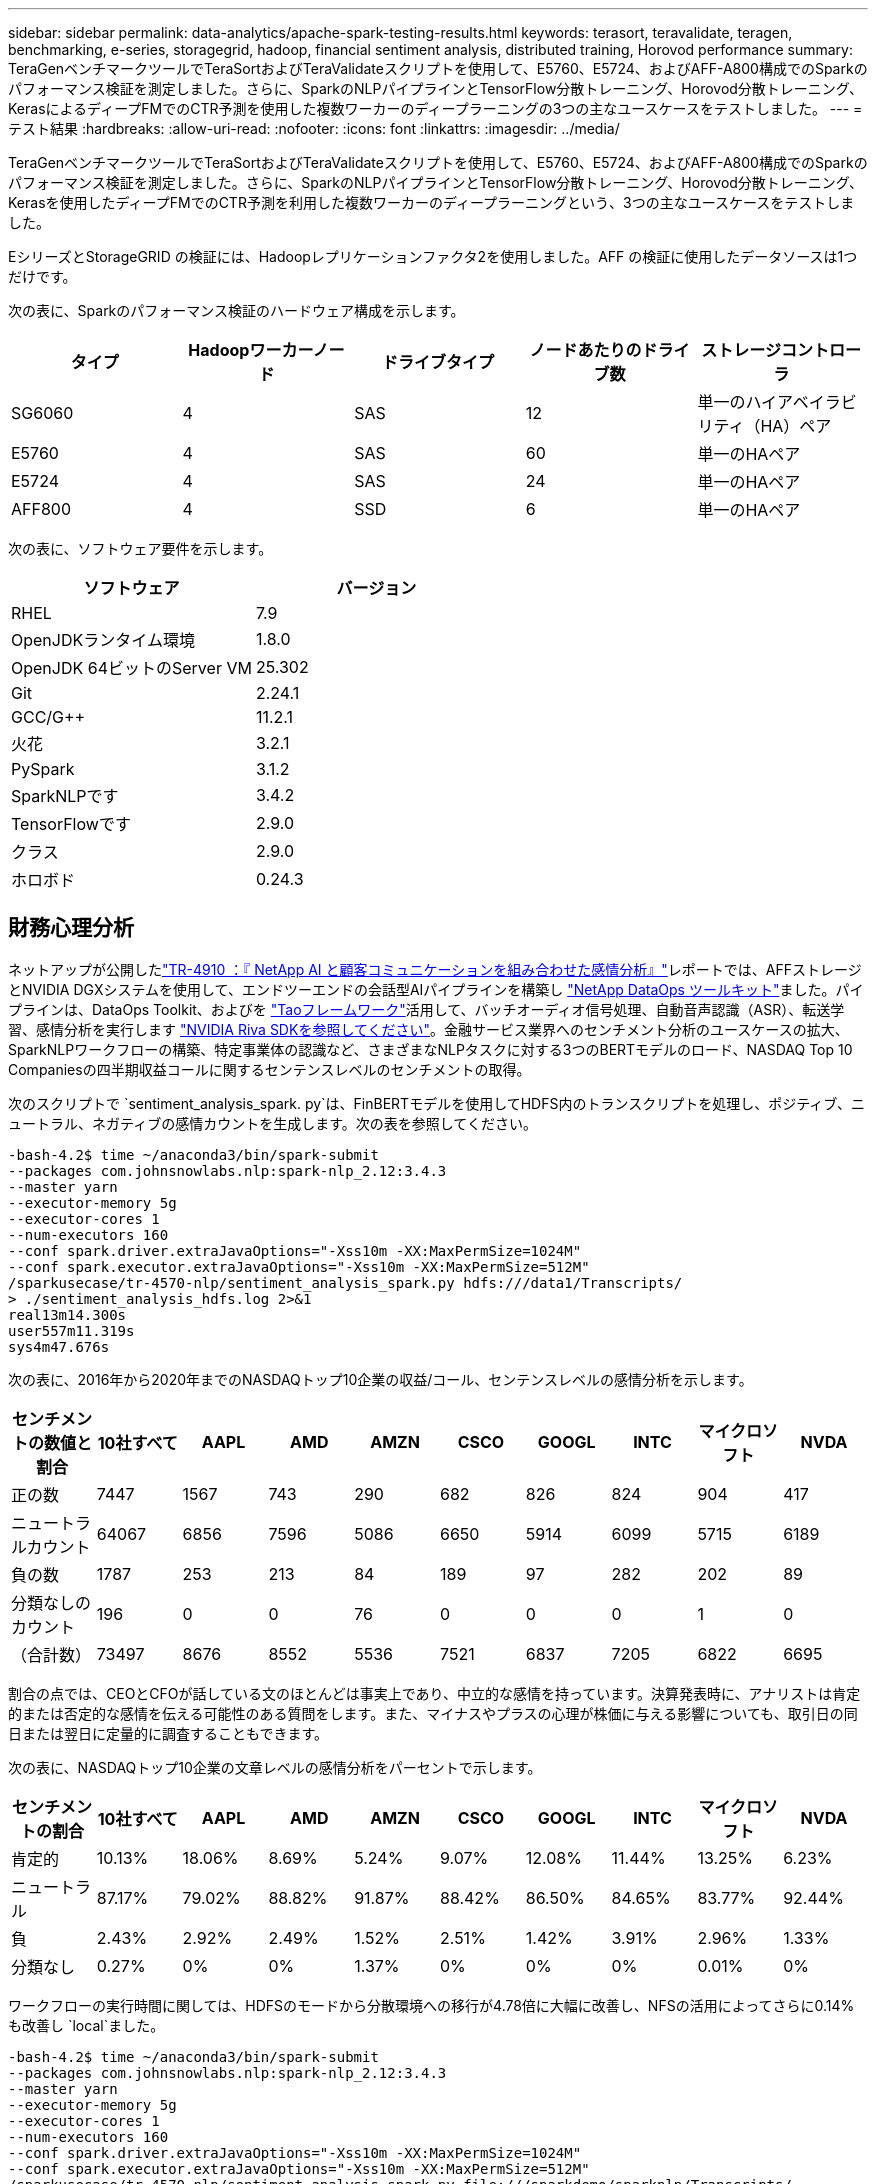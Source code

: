 ---
sidebar: sidebar 
permalink: data-analytics/apache-spark-testing-results.html 
keywords: terasort, teravalidate, teragen, benchmarking, e-series, storagegrid, hadoop, financial sentiment analysis, distributed training, Horovod performance 
summary: TeraGenベンチマークツールでTeraSortおよびTeraValidateスクリプトを使用して、E5760、E5724、およびAFF-A800構成でのSparkのパフォーマンス検証を測定しました。さらに、SparkのNLPパイプラインとTensorFlow分散トレーニング、Horovod分散トレーニング、KerasによるディープFMでのCTR予測を使用した複数ワーカーのディープラーニングの3つの主なユースケースをテストしました。 
---
= テスト結果
:hardbreaks:
:allow-uri-read: 
:nofooter: 
:icons: font
:linkattrs: 
:imagesdir: ../media/


[role="lead"]
TeraGenベンチマークツールでTeraSortおよびTeraValidateスクリプトを使用して、E5760、E5724、およびAFF-A800構成でのSparkのパフォーマンス検証を測定しました。さらに、SparkのNLPパイプラインとTensorFlow分散トレーニング、Horovod分散トレーニング、Kerasを使用したディープFMでのCTR予測を利用した複数ワーカーのディープラーニングという、3つの主なユースケースをテストしました。

EシリーズとStorageGRID の検証には、Hadoopレプリケーションファクタ2を使用しました。AFF の検証に使用したデータソースは1つだけです。

次の表に、Sparkのパフォーマンス検証のハードウェア構成を示します。

|===
| タイプ | Hadoopワーカーノード | ドライブタイプ | ノードあたりのドライブ数 | ストレージコントローラ 


| SG6060 | 4 | SAS | 12 | 単一のハイアベイラビリティ（HA）ペア 


| E5760 | 4 | SAS | 60 | 単一のHAペア 


| E5724 | 4 | SAS | 24 | 単一のHAペア 


| AFF800 | 4 | SSD | 6 | 単一のHAペア 
|===
次の表に、ソフトウェア要件を示します。

|===
| ソフトウェア | バージョン 


| RHEL | 7.9 


| OpenJDKランタイム環境 | 1.8.0 


| OpenJDK 64ビットのServer VM | 25.302 


| Git | 2.24.1 


| GCC/G++ | 11.2.1 


| 火花 | 3.2.1 


| PySpark | 3.1.2 


| SparkNLPです | 3.4.2 


| TensorFlowです | 2.9.0 


| クラス | 2.9.0 


| ホロボド | 0.24.3 
|===


== 財務心理分析

ネットアップが公開したlink:../ai/ai-sent-support-center-analytics.html["TR-4910 ：『 NetApp AI と顧客コミュニケーションを組み合わせた感情分析』"^]レポートでは、AFFストレージとNVIDIA DGXシステムを使用して、エンドツーエンドの会話型AIパイプラインを構築し https://github.com/NetApp/netapp-dataops-toolkit["NetApp DataOps ツールキット"^]ました。パイプラインは、DataOps Toolkit、およびを https://developer.nvidia.com/tao["Taoフレームワーク"^]活用して、バッチオーディオ信号処理、自動音声認識（ASR）、転送学習、感情分析を実行します https://developer.nvidia.com/riva["NVIDIA Riva SDKを参照してください"^]。金融サービス業界へのセンチメント分析のユースケースの拡大、SparkNLPワークフローの構築、特定事業体の認識など、さまざまなNLPタスクに対する3つのBERTモデルのロード、NASDAQ Top 10 Companiesの四半期収益コールに関するセンテンスレベルのセンチメントの取得。

次のスクリプトで `sentiment_analysis_spark. py`は、FinBERTモデルを使用してHDFS内のトランスクリプトを処理し、ポジティブ、ニュートラル、ネガティブの感情カウントを生成します。次の表を参照してください。

....
-bash-4.2$ time ~/anaconda3/bin/spark-submit
--packages com.johnsnowlabs.nlp:spark-nlp_2.12:3.4.3
--master yarn
--executor-memory 5g
--executor-cores 1
--num-executors 160
--conf spark.driver.extraJavaOptions="-Xss10m -XX:MaxPermSize=1024M"
--conf spark.executor.extraJavaOptions="-Xss10m -XX:MaxPermSize=512M"
/sparkusecase/tr-4570-nlp/sentiment_analysis_spark.py hdfs:///data1/Transcripts/
> ./sentiment_analysis_hdfs.log 2>&1
real13m14.300s
user557m11.319s
sys4m47.676s
....
次の表に、2016年から2020年までのNASDAQトップ10企業の収益/コール、センテンスレベルの感情分析を示します。

|===
| センチメントの数値と割合 | 10社すべて | AAPL | AMD | AMZN | CSCO | GOOGL | INTC | マイクロソフト | NVDA 


| 正の数 | 7447 | 1567 | 743 | 290 | 682 | 826 | 824 | 904 | 417 


| ニュートラルカウント | 64067 | 6856 | 7596 | 5086 | 6650 | 5914 | 6099 | 5715 | 6189 


| 負の数 | 1787 | 253 | 213 | 84 | 189 | 97 | 282 | 202 | 89 


| 分類なしのカウント | 196 | 0 | 0 | 76 | 0 | 0 | 0 | 1 | 0 


| （合計数） | 73497 | 8676 | 8552 | 5536 | 7521 | 6837 | 7205 | 6822 | 6695 
|===
割合の点では、CEOとCFOが話している文のほとんどは事実上であり、中立的な感情を持っています。決算発表時に、アナリストは肯定的または否定的な感情を伝える可能性のある質問をします。また、マイナスやプラスの心理が株価に与える影響についても、取引日の同日または翌日に定量的に調査することもできます。

次の表に、NASDAQトップ10企業の文章レベルの感情分析をパーセントで示します。

|===
| センチメントの割合 | 10社すべて | AAPL | AMD | AMZN | CSCO | GOOGL | INTC | マイクロソフト | NVDA 


| 肯定的  a| 
10.13%
| 18.06% | 8.69% | 5.24% | 9.07% | 12.08% | 11.44% | 13.25% | 6.23% 


| ニュートラル | 87.17% | 79.02% | 88.82% | 91.87% | 88.42% | 86.50% | 84.65% | 83.77% | 92.44% 


| 負 | 2.43% | 2.92% | 2.49% | 1.52% | 2.51% | 1.42% | 3.91% | 2.96% | 1.33% 


| 分類なし | 0.27% | 0% | 0% | 1.37% | 0% | 0% | 0% | 0.01% | 0% 
|===
ワークフローの実行時間に関しては、HDFSのモードから分散環境への移行が4.78倍に大幅に改善し、NFSの活用によってさらに0.14%も改善し `local`ました。

....
-bash-4.2$ time ~/anaconda3/bin/spark-submit
--packages com.johnsnowlabs.nlp:spark-nlp_2.12:3.4.3
--master yarn
--executor-memory 5g
--executor-cores 1
--num-executors 160
--conf spark.driver.extraJavaOptions="-Xss10m -XX:MaxPermSize=1024M"
--conf spark.executor.extraJavaOptions="-Xss10m -XX:MaxPermSize=512M"
/sparkusecase/tr-4570-nlp/sentiment_analysis_spark.py file:///sparkdemo/sparknlp/Transcripts/
> ./sentiment_analysis_nfs.log 2>&1
real13m13.149s
user537m50.148s
sys4m46.173s
....
次の図に示すように、データとモデルの並列処理によって、データ処理と分散TensorFlowモデルの推論速度が向上しています。NFSのデータの場所では、トレーニング済みのモデルがワークフローのボトルネックになっているため、ランタイムが若干向上しました。Transcriptデータセットのサイズを増やすと、NFSの方が明らかになります。

image:apache-spark-image11.png["SparkのNLP感情分析のエンドツーエンドワークフローランタイム。"]



== Horovodのパフォーマンスを使用した分散トレーニング

次のコマンドは、それぞれ1つのコアを持つ160個のExecutorを持つ単一のノードを使用して、Sparkクラスタにランタイム情報とログファイルを生成しまし `master`た。実行者メモリはメモリ不足エラーを回避するために5GBに制限されていました。のData Processing、モデルトレーニング、およびモデル精度計算の詳細については、の `keras_spark_horovod_rossmann_estimator.py`項を参照してくださいlink:apache-spark-python-scripts-for-each-major-use-case.html["「主要な各ユースケース用のPythonスクリプト」"]。

....
(base) [root@n138 horovod]# time spark-submit
--master local
--executor-memory 5g
--executor-cores 1
--num-executors 160
/sparkusecase/horovod/keras_spark_horovod_rossmann_estimator.py
--epochs 10
--data-dir file:///sparkusecase/horovod
--local-submission-csv /tmp/submission_0.csv
--local-checkpoint-file /tmp/checkpoint/
> /tmp/keras_spark_horovod_rossmann_estimator_local. log 2>&1
....
トレーニング期間が10回の場合の結果、次のようになりました。

....
real43m34.608s
user12m22.057s
sys2m30.127s
....
入力データの処理、DNNモデルのトレーニング、精度の計算、TensorFlowチェックポイントと予測結果のCSVファイルの作成に43分以上かかりました。トレーニング期間を10に制限しました。実際には100に設定されていることが多く、モデルの精度が十分であることを確認しています。トレーニング時間は通常、エポックの数に比例して拡大します。

次に、クラスタで使用可能な4つのワーカーノードを使用し、HDFSのデータを使用してモードで同じスクリプトを実行しまし `yarn`た。

....
(base) [root@n138 horovod]# time spark-submit
--master yarn
--executor-memory 5g
--executor-cores 1 --num-executors 160 /sparkusecase/horovod/keras_spark_horovod_rossmann_estimator.py
--epochs 10
--data-dir hdfs:///user/hdfs/tr-4570/experiments/horovod
--local-submission-csv /tmp/submission_1.csv
--local-checkpoint-file /tmp/checkpoint/
> /tmp/keras_spark_horovod_rossmann_estimator_yarn.log 2>&1
....
結果として得られる実行時間は次のように改善されました。

....
real8m13.728s
user7m48.421s
sys1m26.063s
....
HorovodのモデルとSparkのデータ並列処理では `local`、10個のトレーニングエポックで5.29倍のランタイムの高速化が見られました `yarn`。次の図に、凡例と `Local`を示します `HDFS`。基盤となるTensorFlow DNNモデルのトレーニングを、GPUがあればさらに高速化できます。このテストを実施し、今後のテクニカルレポートに結果を公開する予定です。

次のテストでは、NFSとHDFSの入力データをランタイムで比較しました。AFF A800上のNFSボリュームは、Sparkクラスタ内の5つのノード（1つのマスターと4つのワーカー）にマウントされました `/sparkdemo/horovod`。前のテストと同様のコマンドを実行し、パラメータで `--data- dir`NFSマウントを指定しました。

....
(base) [root@n138 horovod]# time spark-submit
--master yarn
--executor-memory 5g
--executor-cores 1
--num-executors 160
/sparkusecase/horovod/keras_spark_horovod_rossmann_estimator.py
--epochs 10
--data-dir file:///sparkdemo/horovod
--local-submission-csv /tmp/submission_2.csv
--local-checkpoint-file /tmp/checkpoint/
> /tmp/keras_spark_horovod_rossmann_estimator_nfs.log 2>&1
....
NFSを使用した場合の実行時間は次のようになりました。

....
real 5m46.229s
user 5m35.693s
sys  1m5.615s
....
次の図に示すように、1.43倍の速度がさらに向上しました。このため、ネットアップのオールフラッシュストレージをクラスタに接続することで、Horovod Sparkワークフローの高速データ転送と配信というメリットを享受し、1つのノードで実行する場合と比べて7.55x高速化を達成できます。

image:apache-spark-image12.png["Horovod Sparkのワークフローランタイム。"]



== CTR予測パフォーマンスのディープラーニングモデル

クリック率を最大化するように設計されたレコメンダシステムでは、低い順に数学的に計算される可能性のある、ユーザーの行動の背後にある高度な機能の相互作用を学習する必要があります。低次と高次の両方の機能の相互作用は、どちらか一方をバイアスすることなく、ディープラーニングモデルにとっても同様に重要です。新しいニューラルネットワークアーキテクチャでの機能学習に向けて、界面活性化機械ベースのニューラルネットワークであるDeep Factorization Machine（DeepFM）は、界面活性化装置を組み合わせた推奨製品です。

従来の三角分解機械は、機能間の潜伏ベクトルの内側としてのペアワイズ機能の相互作用をモデル化しますが、理論的には高次情報をキャプチャすることができます。実際には、機械学習の実践では、一般的に、計算と保管の複雑さが高いため、二次フィーチャーの相互作用しか使用しませ一方、Googleのようなディープニューラルネットワークの変種は https://arxiv.org/abs/1606.07792["ワイド"^]、線形ワイドモデルとディープモデルを組み合わせることで、ハイブリッドネットワーク構造における高度な機能の相互作用を学習します。

このワイド・ディープ・モデルには2つの入力があります。1つは基本的なワイド・モデル用で、もう1つはディープのためです。後者の部分では、エキスパートフィーチャー・エンジニアリングが必要です。このため、この手法は他のドメインには一般的にできません。ワイド・ディープ・モデルとは異なり、DeepFMはフィーチャー・エンジニアリングなしでRAW機能を使用して効率的にトレーニングできます。ワイド・パートとディープ・パートは同じ入力と埋め込みベクトルを共有するためです。

最初にCriteo (11GB)ファイルをNFSマウントに格納された `/sparkdemo/tr-4570-data`CSVファイルに `ctr_train.csv`処理しまし `train.txt` `run_classification_criteo_spark.py`た。このスクリプト内のセクションから、link:apache-spark-python-scripts-for-each-major-use-case.html["「主なユースケースごとにPythonスクリプトを用意しています。」"]関数は `process_input_file`いくつかの文字列メソッドを実行してタブを削除し、区切り文字および改行として `‘\n’`挿入します `‘,’`。コードブロックがコメントとして表示されるように、元のコードを1回だけ処理する必要があることに注意して `train.txt`ください。

さまざまなDLモデルの次のテストでは、入力ファイルとしてを使用しまし `ctr_train.csv`た。その後のテスト実行では、入力CSVファイルがSpark DataFrameに読み込まれ、フィールド、整数密度フィーチャー `['I1', 'I2', 'I3', …, 'I13']`、およびスパースフィーチャーを `['C1', 'C2', 'C3', …, 'C26']`含むスキーマが含まれてい `‘label’`ます。次の `spark-submit`コマンドは、入力CSVを取り込み、20%分割してクロスバリデーションを行うDeepFMモデルをトレーニングし、10回のトレーニングエポック後に最適なモデルを選択してテストセットの予測精度を計算します。

....
(base) [root@n138 ~]# time spark-submit --master yarn --executor-memory 5g --executor-cores 1 --num-executors 160 /sparkusecase/DeepCTR/examples/run_classification_criteo_spark.py --data-dir file:///sparkdemo/tr-4570-data > /tmp/run_classification_criteo_spark_local.log 2>&1
....
データファイルは11GBを超えるため、 `ctr_train.csv`エラーを回避するためにデータセットサイズよりも十分に大きい値を設定する必要があります `spark.driver.maxResultSize`。

....
 spark = SparkSession.builder \
    .master("yarn") \
    .appName("deep_ctr_classification") \
    .config("spark.jars.packages", "io.github.ravwojdyla:spark-schema-utils_2.12:0.1.0") \
    .config("spark.executor.cores", "1") \
    .config('spark.executor.memory', '5gb') \
    .config('spark.executor.memoryOverhead', '1500') \
    .config('spark.driver.memoryOverhead', '1500') \
    .config("spark.sql.shuffle.partitions", "480") \
    .config("spark.sql.execution.arrow.enabled", "true") \
    .config("spark.driver.maxResultSize", "50gb") \
    .getOrCreate()
....
上記の構成では `SparkSession.builder`、メソッドを使用 https://arrow.apache.org/["Apache Arrowの"^]してSpark DataFrameをPandas DataFrameに変換します `df.toPandas()`。

....
22/06/17 15:56:21 INFO scheduler.DAGScheduler: Job 2 finished: toPandas at /sparkusecase/DeepCTR/examples/run_classification_criteo_spark.py:96, took 627.126487 s
Obtained Spark DF and transformed to Pandas DF using Arrow.
....
ランダムにスプリットした後、トレーニングデータセットに3、6M行以上、テストセットに9、000サンプル以上が存在します。

....
Training dataset size =  36672493
Testing dataset size =  9168124
....
このテクニカルレポートでは、GPUを使用せずにCPUテストに焦点を当てているため、適切なコンパイラフラグを使用してTensorFlowを構築することが重要です。これにより、GPUアクセラレーションライブラリの呼び出しを回避し、TensorFlowのAdvanced Vector Extensions（AVX）およびAVX2命令を最大限に活用できます。これらの機能は、ベクトル化された加算、フィードフォワード内の行列乗算、またはバック伝播DNNトレーニングなどの線形代数計算用に設計されています。256ビット浮動小数点(FP)レジスタを使用したAVX2で使用可能なFMA (fMultiply Add)命令は、整数コードとデータ型に最適で、最大2倍の速度を実現します。FPコードとデータ型の場合、AVX2はAVXと比較して8%の高速化を実現します。

....
2022-06-18 07:19:20.101478: I tensorflow/core/platform/cpu_feature_guard.cc:151] This TensorFlow binary is optimized with oneAPI Deep Neural Network Library (oneDNN) to use the following CPU instructions in performance-critical operations:  AVX2 FMA
To enable them in other operations, rebuild TensorFlow with the appropriate compiler flags.
....
ソースからTensorFlowを構築するにはNetApp、を使用することをお勧めします https://bazel.build/["バザー"^]。この環境では、シェルプロンプトで、、 `dnf-plugins`、およびBazelをインストールするために次のコマンドを実行しまし `dnf`た。

....
yum install dnf
dnf install 'dnf-command(copr)'
dnf copr enable vbatts/bazel
dnf install bazel5
....
ビルドプロセス中にC++ 17の機能を使用するには、GCC 5以降を有効にする必要があります。この機能は、RHELがソフトウェアコレクションライブラリ(SCL)とともに提供します。次のコマンドは、RHEL 7.9クラスタにとGCC 11.2.1をインストールし `devtoolset`ます。

....
subscription-manager repos --enable rhel-server-rhscl-7-rpms
yum install devtoolset-11-toolchain
yum install devtoolset-11-gcc-c++
yum update
scl enable devtoolset-11 bash
. /opt/rh/devtoolset-11/enable
....
最後の2つのコマンドは、（GCC 11.2.1）を使用して `/opt/rh/devtoolset-11/root/usr/bin/gcc`イネーブルになっていることに注意してください `devtoolset-11`。また、バージョンが1.8.3よりも大きいことを確認して `git`ください（RHEL 7.9に付属しています）。2.24.1へのアップデートについては `git`こちらを参照して https://travis.media/how-to-upgrade-git-on-rhel7-and-centos7/["記事"^]ください。

最新のTensorFlowマスターリポジトリもすでにクローニング済みであるとします。次に、AVX、AVX2、およびFMAを使用してソースからTensorFlowを構築するためのファイルを含むディレクトリを `WORKSPACE`作成し `workspace`ます。ファイルを実行し `configure`、正しいPythonバイナリの場所を指定します。 https://developer.nvidia.com/cuda-toolkit["CUDA （ CUDA"^]はGPUを使用していないため、テストでは無効になっています。 `.bazelrc`設定に従ってファイルが生成されます。さらに、ファイルを編集し、HDFSサポートを有効にするようにを設定しまし `build --define=no_hdfs_support=false`た。設定とフラグの完全なリストについては、セクションのlink:apache-spark-python-scripts-for-each-major-use-case.html["「主なユースケースごとにPythonスクリプトを用意しています。」"]を参照してください `.bazelrc`。

....
./configure
bazel build -c opt --copt=-mavx --copt=-mavx2 --copt=-mfma --copt=-mfpmath=both -k //tensorflow/tools/pip_package:build_pip_package
....
適切なフラグを使用してTensorFlowを構築したら、次のスクリプトを実行してCritoディスプレイ広告データセットを処理し、DeepFMモデルをトレーニングし、予測スコアからReceiver Operating Characteristic Curve（ROC AUC）の下の領域を計算します。

....
(base) [root@n138 examples]# ~/anaconda3/bin/spark-submit
--master yarn
--executor-memory 15g
--executor-cores 1
--num-executors 160
/sparkusecase/DeepCTR/examples/run_classification_criteo_spark.py
--data-dir file:///sparkdemo/tr-4570-data
> . /run_classification_criteo_spark_nfs.log 2>&1
....
トレーニング期間が10回終了したら、テストデータセットのAUCスコアを取得しました。

....
Epoch 1/10
125/125 - 7s - loss: 0.4976 - binary_crossentropy: 0.4974 - val_loss: 0.4629 - val_binary_crossentropy: 0.4624
Epoch 2/10
125/125 - 1s - loss: 0.3281 - binary_crossentropy: 0.3271 - val_loss: 0.5146 - val_binary_crossentropy: 0.5130
Epoch 3/10
125/125 - 1s - loss: 0.1948 - binary_crossentropy: 0.1928 - val_loss: 0.6166 - val_binary_crossentropy: 0.6144
Epoch 4/10
125/125 - 1s - loss: 0.1408 - binary_crossentropy: 0.1383 - val_loss: 0.7261 - val_binary_crossentropy: 0.7235
Epoch 5/10
125/125 - 1s - loss: 0.1129 - binary_crossentropy: 0.1102 - val_loss: 0.7961 - val_binary_crossentropy: 0.7934
Epoch 6/10
125/125 - 1s - loss: 0.0949 - binary_crossentropy: 0.0921 - val_loss: 0.9502 - val_binary_crossentropy: 0.9474
Epoch 7/10
125/125 - 1s - loss: 0.0778 - binary_crossentropy: 0.0750 - val_loss: 1.1329 - val_binary_crossentropy: 1.1301
Epoch 8/10
125/125 - 1s - loss: 0.0651 - binary_crossentropy: 0.0622 - val_loss: 1.3794 - val_binary_crossentropy: 1.3766
Epoch 9/10
125/125 - 1s - loss: 0.0555 - binary_crossentropy: 0.0527 - val_loss: 1.6115 - val_binary_crossentropy: 1.6087
Epoch 10/10
125/125 - 1s - loss: 0.0470 - binary_crossentropy: 0.0442 - val_loss: 1.6768 - val_binary_crossentropy: 1.6740
test AUC 0.6337
....
以前のユースケースと同様に、Sparkワークフローランタイムを異なる場所にあるデータと比較しました。次の図は、SparkワークフローランタイムのディープラーニングのCTR予測の比較を示しています。

image:apache-spark-image13.png["SparkワークフローランタイムのディープラーニングのCTR予測の比較。"]
